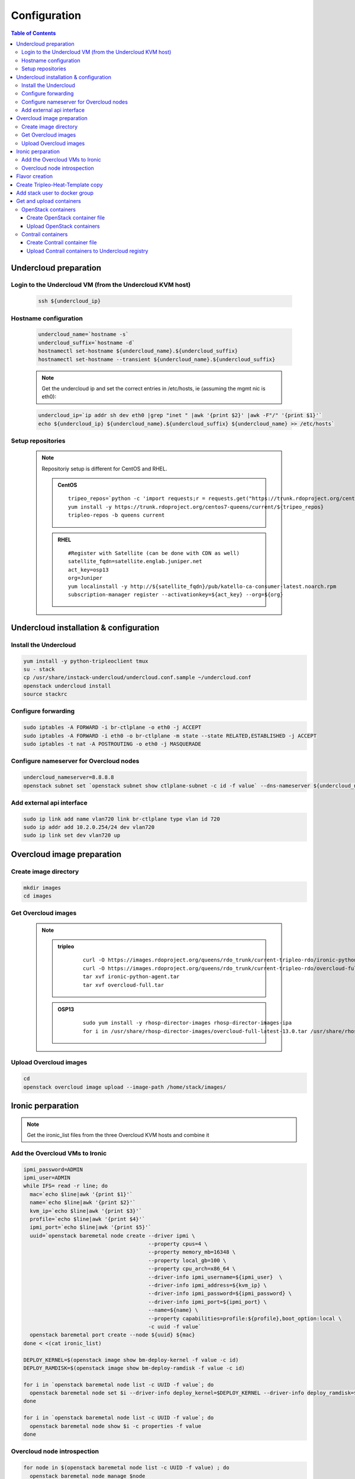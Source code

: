 #############
Configuration
#############

.. contents:: Table of Contents

Undercloud preparation
======================

Login to the Undercloud VM (from the Undercloud KVM host)
---------------------------------------------------------

   .. code:: bash

     ssh ${undercloud_ip}

Hostname configuration
----------------------

   .. code:: bash

      undercloud_name=`hostname -s`
      undercloud_suffix=`hostname -d`
      hostnamectl set-hostname ${undercloud_name}.${undercloud_suffix}
      hostnamectl set-hostname --transient ${undercloud_name}.${undercloud_suffix}

   .. note:: Get the undercloud ip and set the correct entries in /etc/hosts, ie (assuming the mgmt nic is eth0):

   .. code:: bash

      undercloud_ip=`ip addr sh dev eth0 |grep "inet " |awk '{print $2}' |awk -F"/" '{print $1}'`
      echo ${undercloud_ip} ${undercloud_name}.${undercloud_suffix} ${undercloud_name} >> /etc/hosts`

Setup repositories
------------------

   .. note::
      Repositoriy setup is different for CentOS and RHEL.

      .. admonition:: CentOS
         :class: centos

         ::

           tripeo_repos=`python -c 'import requests;r = requests.get("https://trunk.rdoproject.org/centos7-queens/current"); print r.text ' |grep python2-tripleo-repos|awk -F"href=\"" '{print $2}'|awk -F"\"" '{print $1}'`
           yum install -y https://trunk.rdoproject.org/centos7-queens/current/${tripeo_repos}
           tripleo-repos -b queens current

      .. admonition:: RHEL
         :class: rhel

         ::

           #Register with Satellite (can be done with CDN as well)
           satellite_fqdn=satellite.englab.juniper.net
           act_key=osp13
           org=Juniper
           yum localinstall -y http://${satellite_fqdn}/pub/katello-ca-consumer-latest.noarch.rpm
           subscription-manager register --activationkey=${act_key} --org=${org}

Undercloud installation & configuration
=======================================

Install the Undercloud
----------------------

.. code:: bash

  yum install -y python-tripleoclient tmux
  su - stack
  cp /usr/share/instack-undercloud/undercloud.conf.sample ~/undercloud.conf
  openstack undercloud install
  source stackrc

Configure forwarding
--------------------

.. code:: bash

  sudo iptables -A FORWARD -i br-ctlplane -o eth0 -j ACCEPT
  sudo iptables -A FORWARD -i eth0 -o br-ctlplane -m state --state RELATED,ESTABLISHED -j ACCEPT
  sudo iptables -t nat -A POSTROUTING -o eth0 -j MASQUERADE

Configure nameserver for Overcloud nodes
----------------------------------------

.. code:: bash

  undercloud_nameserver=8.8.8.8
  openstack subnet set `openstack subnet show ctlplane-subnet -c id -f value` --dns-nameserver ${undercloud_nameserver}

Add external api interface
--------------------------

.. code:: bash

  sudo ip link add name vlan720 link br-ctlplane type vlan id 720
  sudo ip addr add 10.2.0.254/24 dev vlan720
  sudo ip link set dev vlan720 up

Overcloud image preparation
===========================

Create image directory
----------------------

.. code:: bash

  mkdir images
  cd images

Get Overcloud images
--------------------

   .. note::

            .. admonition:: tripleo
                     :class: tripleo

                           ::

                             curl -O https://images.rdoproject.org/queens/rdo_trunk/current-tripleo-rdo/ironic-python-agent.tar
                             curl -O https://images.rdoproject.org/queens/rdo_trunk/current-tripleo-rdo/overcloud-full.tar
                             tar xvf ironic-python-agent.tar
                             tar xvf overcloud-full.tar

            .. admonition:: OSP13
                     :class: OSP13

                           ::
                          
                             sudo yum install -y rhosp-director-images rhosp-director-images-ipa
                             for i in /usr/share/rhosp-director-images/overcloud-full-latest-13.0.tar /usr/share/rhosp-director-images/ironic-python-agent-latest-13.0.tar ; do tar -xvf $i; done

Upload Overcloud images
-----------------------

.. code:: bash

  cd
  openstack overcloud image upload --image-path /home/stack/images/

Ironic perparation
==================

.. note:: Get the ironic_list files from the three Overcloud KVM hosts and combine it

Add the Overcloud VMs to Ironic
-------------------------------

.. code:: bash

  ipmi_password=ADMIN
  ipmi_user=ADMIN
  while IFS= read -r line; do
    mac=`echo $line|awk '{print $1}'`
    name=`echo $line|awk '{print $2}'`
    kvm_ip=`echo $line|awk '{print $3}'`
    profile=`echo $line|awk '{print $4}'`
    ipmi_port=`echo $line|awk '{print $5}'`
    uuid=`openstack baremetal node create --driver ipmi \
                                          --property cpus=4 \
                                          --property memory_mb=16348 \
                                          --property local_gb=100 \
                                          --property cpu_arch=x86_64 \
                                          --driver-info ipmi_username=${ipmi_user}  \
                                          --driver-info ipmi_address=${kvm_ip} \
                                          --driver-info ipmi_password=${ipmi_password} \
                                          --driver-info ipmi_port=${ipmi_port} \
                                          --name=${name} \
                                          --property capabilities=profile:${profile},boot_option:local \
                                          -c uuid -f value`
    openstack baremetal port create --node ${uuid} ${mac}
  done < <(cat ironic_list)
  
  DEPLOY_KERNEL=$(openstack image show bm-deploy-kernel -f value -c id)
  DEPLOY_RAMDISK=$(openstack image show bm-deploy-ramdisk -f value -c id)
  
  for i in `openstack baremetal node list -c UUID -f value`; do
    openstack baremetal node set $i --driver-info deploy_kernel=$DEPLOY_KERNEL --driver-info deploy_ramdisk=$DEPLOY_RAMDISK
  done
  
  for i in `openstack baremetal node list -c UUID -f value`; do
    openstack baremetal node show $i -c properties -f value
  done

Overcloud node introspection
----------------------------

.. code:: bash

  for node in $(openstack baremetal node list -c UUID -f value) ; do
    openstack baremetal node manage $node
  done
  openstack overcloud node introspect --all-manageable --provide

Flavor creation
===============

.. code:: bash

  for i in compute-dpdk \
  compute-sriov \
  contrail-controller \
  contrail-analytics \
  contrail-database \
  contrail-analytics-database; do
    openstack flavor create $i --ram 4096 --vcpus 1 --disk 40
    openstack flavor set --property "capabilities:boot_option"="local" \
                         --property "capabilities:profile"="${i}" ${i}
  done

Create Tripleo-Heat-Template copy
=================================

.. code:: bash

  cp -r /usr/share/openstack-tripleo-heat-templates/ tripleo-heat-templates
  git clone https://github.com/juniper/contrail-tripleo-heat-templates -b stable/queens
  cp -r contrail-tripleo-heat-templates/* tripleo-heat-templates/

Add stack user to docker group
==============================

.. code:: bash

  newgrp docker
  exit
  su - stack
  source stackrc

Get and upload containers
=========================

OpenStack containers
--------------------

Create OpenStack container file
^^^^^^^^^^^^^^^^^^^^^^^^^^^^^^^

   .. note::

            .. admonition:: tripleo
                     :class: tripleo

                           ::

                             openstack overcloud container image prepare \
                               --namespace docker.io/tripleoqueens \
                               --tag current-tripleo \
                               --tag-from-label rdo_version \
                               --output-env-file=~/overcloud_images.yaml

                             tag=`grep "docker.io/tripleoqueens" docker_registry.yaml |tail -1 |awk -F":" '{print $3}'`

                             openstack overcloud container image prepare \
                               --namespace docker.io/tripleoqueens \
                               --tag ${tag} \
                               --push-destination 192.168.24.1:8787 \
                               --output-env-file=~/overcloud_images.yaml \
                               --output-images-file=~/local_registry_images.yaml

            .. admonition:: OSP13
                     :class: osp13

                           ::

                             openstack overcloud container image prepare \
                              --push-destination=192.168.24.1:8787  \
                              --tag-from-label {version}-{release} \
                              --output-images-file ~/local_registry_images.yaml  \
                              --namespace=registry.access.redhat.com/rhosp13  \
                              --prefix=openstack-  \
                              --tag-from-label {version}-{release}  \
                              --output-env-file ~/overcloud_images.yaml

Upload OpenStack containers
^^^^^^^^^^^^^^^^^^^^^^^^^^^

.. code:: bash

  openstack overcloud container image upload --config-file ~/local_registry_images.yaml

Contrail containers
-------------------

.. note:: this step is optional. If not done, Contrail containers can be downloaded from external registries.

Create Contrail container file
^^^^^^^^^^^^^^^^^^^^^^^^^^^^^^

.. code:: bash

  cd ~/tripleo-heat-templates/tools/contrail
  ./import_contrail_container.sh -f container_outputfile -r registry -t tag [-i insecure] [-u username] [-p password] [-c certificate pat

.. note:: Examples:

  .. admonition:: Pull from password protectet public registry:

    ::
                          
       ./import_contrail_container.sh -f /tmp/contrail_container -r hub.juniper.net/contrail -u USERNAME -p PASSWORD -t 1234

  .. admonition:: Pull from dockerhub:

    ::
                          
       ./import_contrail_container.sh -f /tmp/contrail_container -r docker.io/opencontrailnightly -t 1234

  .. admonition:: Pull from private secure registry:

    ::
                          
       ./import_contrail_container.sh -f /tmp/contrail_container -r satellite.englab.juniper.net:5443 -c http://satellite.englab.juniper.net/pub/satellite.englab.juniper.net.crt -t 1234

  .. admonition:: Pull from private insecure registry:

    ::
                          
       ./import_contrail_container.sh -f /tmp/contrail_container -r 10.0.0.1:5443 -i 1 -t 1234



Upload Contrail containers to Undercloud registry
^^^^^^^^^^^^^^^^^^^^^^^^^^^^^^^^^^^^^^^^^^^^^^^^^

.. note:: this step is optional, If not done, Contrail containers can be downloaded from external registries.

.. code:: bash

  openstack overcloud container image upload --config-file /tmp/contrail_container

